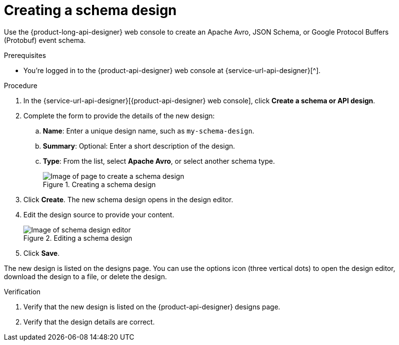 [id='proc-creating-schema-design_{context}']
= Creating a schema design
:imagesdir: ../_images

[role="_abstract"]
Use the {product-long-api-designer} web console to create an Apache Avro, JSON Schema, or Google Protocol Buffers (Protobuf) event schema.

ifndef::qs[]
.Prerequisites
* You're logged in to the {product-api-designer} web console at {service-url-api-designer}[^].
endif::[]

.Procedure
. In the {service-url-api-designer}[{product-api-designer} web console], click *Create a schema or API design*.
. Complete the form to provide the details of the new design:
.. *Name*: Enter a unique design name, such as `my-schema-design`.
.. *Summary*: Optional: Enter a short description of the design.
.. *Type*: From the list, select *Apache Avro*, or select another schema type.
+
[.screencapture]
.Creating a schema design
image::api-designer-getting-started-api-designer/create-schema-design.png[Image of page to create a schema design]
+
. Click *Create*. The new schema design opens in the design editor.
. Edit the design source to provide your content.
+
[.screencapture]
.Editing a schema design
image::api-designer-getting-started-api-designer/api-designer-schema-editor.png[Image of schema design editor]
+
. Click *Save*.

The new design is listed on the designs page. You can use the options icon (three vertical dots) to open the design editor, download the design to a file, or delete the design.

.Verification
ifdef::qs[]
* Is the new design listed on the {product-api-designer} designs page?
* Are the design details correct?
endif::[]
ifndef::qs[]
. Verify that the new design is listed on the {product-api-designer} designs page.
. Verify that the design details are correct.
endif::[]

